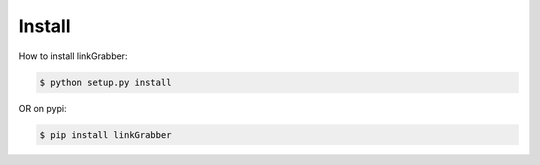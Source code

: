 Install
=======

How to install linkGrabber:

.. code:: bash

	$ python setup.py install

OR on pypi:

.. code:: bash

	$ pip install linkGrabber